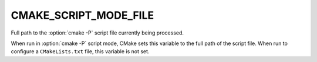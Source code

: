CMAKE_SCRIPT_MODE_FILE
----------------------

Full path to the :option:`cmake -P` script file currently being
processed.

When run in :option:`cmake -P` script mode, CMake sets this variable to
the full path of the script file.  When run to configure a ``CMakeLists.txt``
file, this variable is not set.

